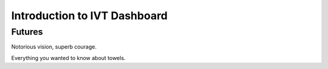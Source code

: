 Introduction to IVT Dashboard
=============================

Futures
.......

Notorious vision, superb courage.

Everything you wanted to know about towels.
